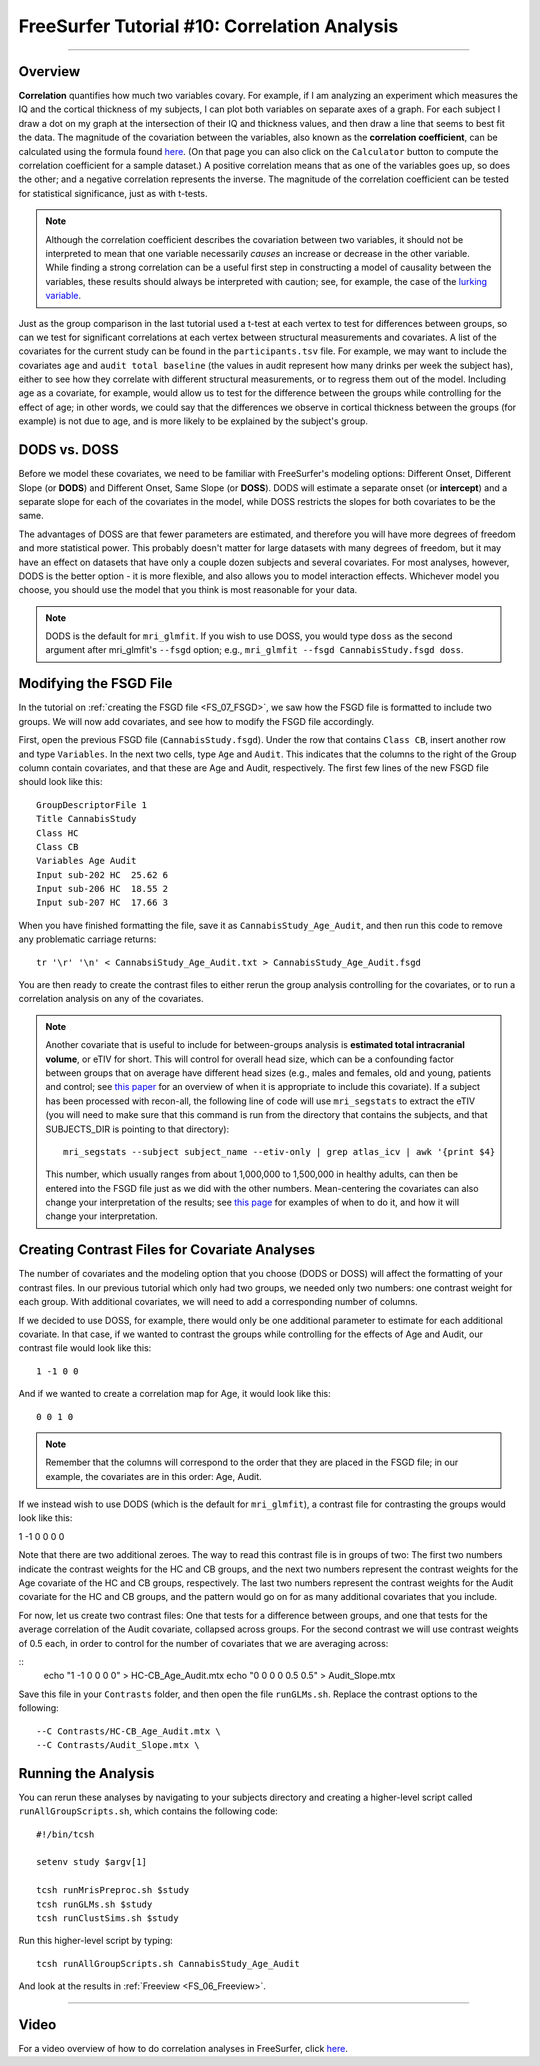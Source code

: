 .. _FS_10_CorrelationAnalysis:

=============================================
FreeSurfer Tutorial #10: Correlation Analysis
=============================================

---------------

Overview
********

**Correlation** quantifies how much two variables covary. For example, if I am analyzing an experiment which measures the IQ and the cortical thickness of my subjects, I can plot both variables on separate axes of a graph. For each subject I draw a dot on my graph at the intersection of their IQ and thickness values, and then draw a line that seems to best fit the data. The magnitude of the covariation between the variables, also known as the **correlation coefficient**, can be calculated using the formula found `here <https://www.socscistatistics.com/tests/pearson/>`__. (On that page you can also click on the ``Calculator`` button to compute the correlation coefficient for a sample dataset.) A positive correlation means that as one of the variables goes up, so does the other; and a negative correlation represents the inverse. The magnitude of the correlation coefficient can be tested for statistical significance, just as with t-tests.

.. figure:: 10_Correlation_Example.png
  :scale: 50%

.. note::

  Although the correlation coefficient describes the covariation between two variables, it should not be interpreted to mean that one variable necessarily *causes* an increase or decrease in the other variable. While finding a strong correlation can be a useful first step in constructing a model of causality between the variables, these results should always be interpreted with caution; see, for example, the case of the `lurking variable <https://www.statisticshowto.datasciencecentral.com/lurking-variable/>`__.
  
Just as the group comparison in the last tutorial used a t-test at each vertex to test for differences between groups, so can we test for significant correlations at each vertex between structural measurements and covariates. A list of the covariates for the current study can be found in the ``participants.tsv`` file. For example, we may want to include the covariates ``age`` and ``audit total baseline`` (the values in audit represent how many drinks per week the subject has), either to see how they correlate with different structural measurements, or to regress them out of the model. Including age as a covariate, for example, would allow us to test for the difference between the groups while controlling for the effect of age; in other words, we could say that the differences we observe in cortical thickness between the groups (for example) is not due to age, and is more likely to be explained by the subject's group.

.. figure:: 10_Participants_Example.png
  

DODS vs. DOSS
*************

Before we model these covariates, we need to be familiar with FreeSurfer's modeling options: Different Onset, Different Slope (or **DODS**) and Different Onset, Same Slope (or **DOSS**). DODS will estimate a separate onset (or **intercept**) and a separate slope for each of the covariates in the model, while DOSS restricts the slopes for both covariates to be the same.

The advantages of DOSS are that fewer parameters are estimated, and therefore you will have more degrees of freedom and more statistical power. This probably doesn't matter for large datasets with many degrees of freedom, but it may have an effect on datasets that have only a couple dozen subjects and several covariates. For most analyses, however, DODS is the better option - it is more flexible, and also allows you to model interaction effects. Whichever model you choose, you should use the model that you think is most reasonable for your data.

.. figure:: 10_DODS_DOSS.png


.. note::

  DODS is the default for ``mri_glmfit``. If you wish to use DOSS, you would type ``doss`` as the second argument after mri_glmfit's ``--fsgd`` option; e.g., ``mri_glmfit --fsgd CannabisStudy.fsgd doss``.


Modifying the FSGD File
***********************

In the tutorial on :ref:`creating the FSGD file <FS_07_FSGD>`, we saw how the FSGD file is formatted to include two groups. We will now add covariates, and see how to modify the FSGD file accordingly.

First, open the previous FSGD file (``CannabisStudy.fsgd``). Under the row that contains ``Class CB``, insert another row and type ``Variables``. In the next two cells, type ``Age`` and ``Audit``. This indicates that the columns to the right of the Group column contain covariates, and that these are Age and Audit, respectively. The first few lines of the new FSGD file should look like this:

::

  GroupDescriptorFile 1
  Title CannabisStudy
  Class HC
  Class CB
  Variables Age Audit
  Input sub-202 HC  25.62 6
  Input sub-206 HC  18.55 2
  Input sub-207 HC  17.66 3
  
  
When you have finished formatting the file, save it as ``CannabisStudy_Age_Audit``, and then run this code to remove any problematic carriage returns:

::

  tr '\r' '\n' < CannabsiStudy_Age_Audit.txt > CannabisStudy_Age_Audit.fsgd
  
You are then ready to create the contrast files to either rerun the group analysis controlling for the covariates, or to run a correlation analysis on any of the covariates.

.. note::

  Another covariate that is useful to include for between-groups analysis is **estimated total intracranial volume**, or eTIV for short. This will control for overall head size, which can be a confounding factor between groups that on average have different head sizes (e.g., males and females, old and young, patients and control; see `this paper <https://www.sciencedirect.com/science/article/pii/S1053811914007769>`__ for an overview of when it is appropriate to include this covariate). If a subject has been processed with recon-all, the following line of code will use ``mri_segstats`` to extract the eTIV (you will need to make sure that this command is run from the directory that contains the subjects, and that SUBJECTS_DIR is pointing to that directory):
  
  ::

    mri_segstats --subject subject_name --etiv-only | grep atlas_icv | awk '{print $4}
    
  This number, which usually ranges from about 1,000,000 to 1,500,000 in healthy adults, can then be entered into the FSGD file just as we did with the other numbers. Mean-centering the covariates can also change your interpretation of the results; see `this page <http://mumford.fmripower.org/mean_centering/>`__ for examples of when to do it, and how it will change your interpretation.

Creating Contrast Files for Covariate Analyses
**********************************************

The number of covariates and the modeling option that you choose (DODS or DOSS) will affect the formatting of your contrast files. In our previous tutorial which only had two groups, we needed only two numbers: one contrast weight for each group. With additional covariates, we will need to add a corresponding number of columns.

If we decided to use DOSS, for example, there would only be one additional parameter to estimate for each additional covariate. In that case, if we wanted to contrast the groups while controlling for the effects of Age and Audit, our contrast file would look like this:

::

  1 -1 0 0
  
And if we wanted to create a correlation map for Age, it would look like this:

::

  0 0 1 0

.. note::

  Remember that the columns will correspond to the order that they are placed in the FSGD file; in our example, the covariates are in this order: Age, Audit.
  
If we instead wish to use DODS (which is the default for ``mri_glmfit``), a contrast file for contrasting the groups would look like this:

::

1 -1 0 0 0 0

Note that there are two additional zeroes. The way to read this contrast file is in groups of two: The first two numbers indicate the contrast weights for the HC and CB groups, and the next two numbers represent the contrast weights for the Age covariate of the HC and CB groups, respectively. The last two numbers represent the contrast weights for the Audit covariate for the HC and CB groups, and the pattern would go on for as many additional covariates that you include.

For now, let us create two contrast files: One that tests for a difference between groups, and one that tests for the average correlation of the Audit covariate, collapsed across groups. For the second contrast we will use contrast weights of 0.5 each, in order to control for the number of covariates that we are averaging across:

::
  echo "1 -1 0 0 0 0" > HC-CB_Age_Audit.mtx
  echo "0 0 0 0 0.5 0.5" > Audit_Slope.mtx
  
Save this file in your ``Contrasts`` folder, and then open the file ``runGLMs.sh``. Replace the contrast options to the following:

::

  --C Contrasts/HC-CB_Age_Audit.mtx \
  --C Contrasts/Audit_Slope.mtx \
  
  
Running the Analysis
********************

You can rerun these analyses by navigating to your subjects directory and creating a higher-level script called ``runAllGroupScripts.sh``, which contains the following code:

::

  #!/bin/tcsh
  
  setenv study $argv[1]
  
  tcsh runMrisPreproc.sh $study
  tcsh runGLMs.sh $study
  tcsh runClustSims.sh $study
  
Run this higher-level script by typing:

::
  
  tcsh runAllGroupScripts.sh CannabisStudy_Age_Audit
  
  
And look at the results in :ref:`Freeview <FS_06_Freeview>`.

-----------

Video
*****

For a video overview of how to do correlation analyses in FreeSurfer, click `here <https://www.youtube.com/watch?v=tnMvf_FM6u4&list=PLIQIswOrUH6_DWy5mJlSfj6AWY0y9iUce&index=9>`__.
